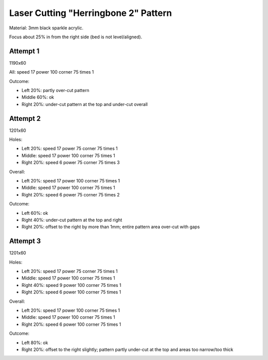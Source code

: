 Laser Cutting "Herringbone 2" Pattern
=====================================

Material: 3mm black sparkle acrylic.

Focus about 25% in from the right side (bed is not level/aligned).

Attempt 1
---------

1190x60

All: speed 17 power 100 corner 75 times 1

Outcome:

* Left 20%: partly over-cut pattern
* Middle 60%: ok
* Right 20%: under-cut pattern at the top and under-cut overall

Attempt 2
---------

1201x60

Holes:

* Left 20%: speed 17 power 75 corner 75 times 1
* Middle: speed 17 power 100 corner 75 times 1
* Right 20%: speed 6 power 75 corner 75 times 3

Overall:

* Left 20%: speed 17 power 100 corner 75 times 1
* Middle: speed 17 power 100 corner 75 times 1
* Right 20%: speed 6 power 75 corner 75 times 2

Outcome:

* Left 60%: ok
* Right 40%: under-cut pattern at the top and right
* Right 20%: offset to the right by more than 1mm; entire pattern area over-cut with gaps

Attempt 3
---------

1201x60

Holes:

* Left 20%: speed 17 power 75 corner 75 times 1
* Middle: speed 17 power 100 corner 75 times 1
* Right 40%: speed 9 power 100 corner 75 times 1
* Right 20%: speed 6 power 100 corner 75 times 1

Overall:

* Left 20%: speed 17 power 100 corner 75 times 1
* Middle: speed 17 power 100 corner 75 times 1
* Right 20%: speed 6 power 100 corner 75 times 1

Outcome:

* Left 80%: ok
* Right 20%: offset to the right slightly; pattern partly under-cut at the top and areas too narrow/too thick
